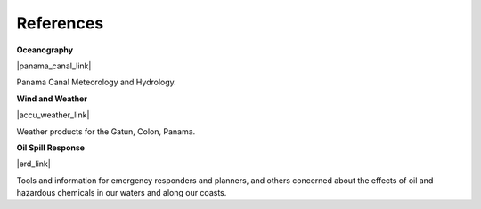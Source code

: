 References
==========================================


**Oceanography**

|panama_canal_link|

Panama Canal Meteorology and Hydrology.


**Wind and Weather**

|accu_weather_link|

Weather products for the Gatun, Colon, Panama.


**Oil Spill Response**

|erd_link|

Tools and information for emergency responders and planners, and others concerned about the effects of oil and hazardous chemicals in our waters and along our coasts.

.. |accu_weather_link| raw:: html

   <a href="https://www.accuweather.com/en/pa/gatun/1541703/weather-forecast/1541703" target="_blank">AccuWeather - Gatun, Colon</a>

.. |panama_canal_link| raw:: html

   <a href="https://panama.aquaticinformatics.net/AQWebPortal/Data/Dashboard/11" target="_blank">Panama Canal Meteorology and Hydrology</a>

.. |erd_link| raw:: html

   <a href="http://response.restoration.noaa.gov" target="_blank">NOAA's Emergency Response Division (ERD)</a>

